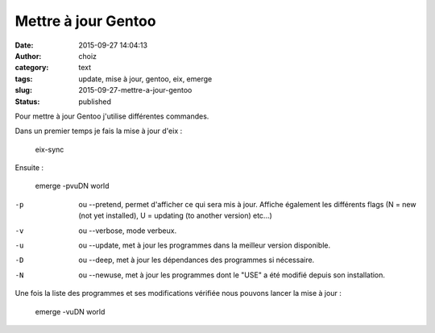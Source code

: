 Mettre à jour Gentoo
####################
:date: 2015-09-27 14:04:13
:author: choiz
:category: text
:tags: update, mise à jour, gentoo, eix, emerge
:slug: 2015-09-27-mettre-a-jour-gentoo
:status: published

Pour mettre à jour Gentoo j'utilise différentes commandes.

Dans un premier temps je fais la mise à jour d'eix :

    eix-sync

Ensuite :

    emerge -pvuDN world

-p      ou --pretend, permet d'afficher ce qui sera mis à jour. Affiche également les différents flags (N = new (not yet installed), U = updating (to another version) etc…)
-v      ou --verbose, mode verbeux.
-u      ou --update, met à jour les programmes dans la meilleur version disponible.
-D      ou --deep, met à jour les dépendances des programmes si nécessaire.
-N      ou --newuse, met à jour les programmes dont le "USE" a été modifié depuis son installation.

Une fois la liste des programmes et ses modifications vérifiée nous pouvons lancer la mise à jour :

    emerge -vuDN world

